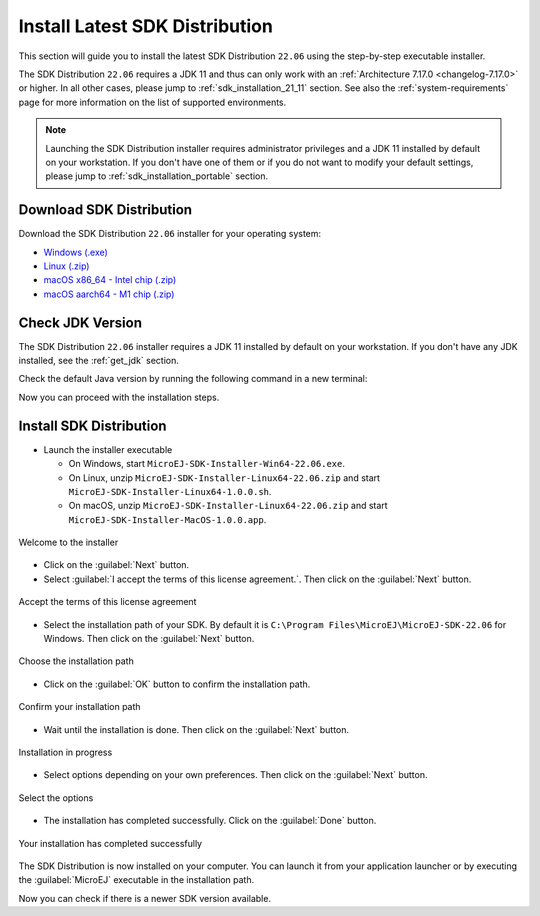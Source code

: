 .. _sdk_installation_latest:

Install Latest SDK Distribution
===============================

This section will guide you to install the latest SDK Distribution ``22.06`` using the step-by-step executable installer.

The SDK Distribution ``22.06`` requires a JDK 11 and thus can only work with an :ref:`Architecture 7.17.0 <changelog-7.17.0>` or higher.
In all other cases, please jump to :ref:`sdk_installation_21_11` section.
See also the :ref:`system-requirements` page for more information on the list of supported environments.

.. note:: 

   Launching the SDK Distribution installer requires administrator privileges and a JDK 11 installed by default on your workstation.
   If you don't have one of them or if you do not want to modify your default settings, please jump to :ref:`sdk_installation_portable` section.

Download SDK Distribution
-------------------------

Download the SDK Distribution ``22.06`` installer for your operating system:

- `Windows (.exe) <https://repository.microej.com/packages/SDK/22.06/MicroEJ-SDK-Installer-Win64-22.06.exe>`__
- `Linux  (.zip) <https://repository.microej.com/packages/SDK/22.06/MicroEJ-SDK-Installer-Linux64-22.06.zip>`__
- `macOS x86_64 - Intel chip (.zip) <https://repository.microej.com/packages/SDK/22.06/MicroEJ-SDK-Installer-MacOS-22.06.zip>`__
- `macOS aarch64 - M1 chip (.zip) <https://repository.microej.com/packages/SDK/22.06/MicroEJ-SDK-Installer-MacOS-A64-22.06.zip>`__

Check JDK Version
-----------------

The SDK Distribution ``22.06`` installer requires a JDK 11 installed by default on your workstation.
If you don't have any JDK installed, see the :ref:`get_jdk` section.

Check the default Java version by running the following command in a new terminal:

.. code-block::
   :emphasize-lines: 3
     
   > java -version
     
   openjdk version "11.0.15" 2022-04-19
   OpenJDK Runtime Environment Temurin-11.0.15+10 (build 11.0.15+10)
   OpenJDK 64-Bit Server VM Temurin-11.0.15+10 (build 11.0.15+10, mixed mode)

Now you can proceed with the installation steps.

Install SDK Distribution
------------------------

- Launch the installer executable
  
  - On Windows, start ``MicroEJ-SDK-Installer-Win64-22.06.exe``.
  - On Linux, unzip ``MicroEJ-SDK-Installer-Linux64-22.06.zip`` and start ``MicroEJ-SDK-Installer-Linux64-1.0.0.sh``.
  - On macOS, unzip ``MicroEJ-SDK-Installer-Linux64-22.06.zip`` and start ``MicroEJ-SDK-Installer-MacOS-1.0.0.app``.

.. figure:: images/installation_process/SDK22_06/welcome_screen.png
   :alt: Welcome screen
   :align: center

   Welcome to the installer

-  Click on the :guilabel:`Next` button.

- Select :guilabel:`I accept the terms of this license agreement.`. Then click on the :guilabel:`Next` button.

.. figure:: images/installation_process/SDK22_06/license_screen.png
   :alt: License screen
   :align: center

   Accept the terms of this license agreement

- Select the installation path of your SDK. By default it is ``C:\Program Files\MicroEJ\MicroEJ-SDK-22.06`` for Windows. Then click on the :guilabel:`Next` button.

.. figure:: images/installation_process/SDK22_06/installation_path_screen.png
   :alt: Installation path screen
   :align: center

   Choose the installation path

- Click on the :guilabel:`OK` button to confirm the installation path.


.. figure:: images/installation_process/SDK22_06/installation_validation_screen.png
   :alt: Confirm path screen
   :align: center

   Confirm your installation path

- Wait until the installation is done. Then click on the :guilabel:`Next` button.

.. figure:: images/installation_process/SDK22_06/installation_progress_screen.png
   :alt:  Installation screen
   :align: center

   Installation in progress

- Select options depending on your own preferences. Then click on the :guilabel:`Next` button.

.. figure:: images/installation_process/SDK22_06/options_screen.png
   :alt: Options screen
   :align: center

   Select the options

- The installation has completed successfully. Click on the :guilabel:`Done` button.

.. figure:: images/installation_process/SDK22_06/installation_finished_screen.png
   :alt: End screen
   :align: center

   Your installation has completed successfully

The SDK Distribution is now installed on your computer. You can launch it from your application launcher or by executing the :guilabel:`MicroEJ` executable in the installation path.

Now you can check if there is a newer SDK version available.

..
   | Copyright 2021-2022, MicroEJ Corp. Content in this space is free 
   for read and redistribute. Except if otherwise stated, modification 
   is subject to MicroEJ Corp prior approval.
   | MicroEJ is a trademark of MicroEJ Corp. All other trademarks and 
   copyrights are the property of their respective owners.
